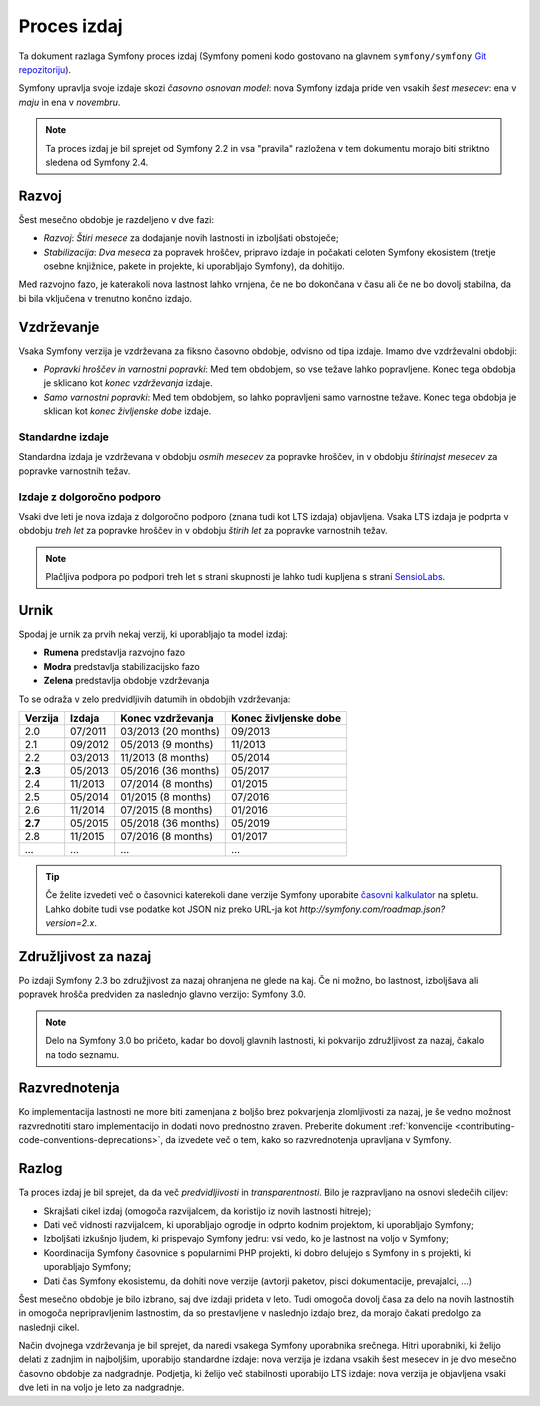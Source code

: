 Proces izdaj
============

Ta dokument razlaga Symfony proces izdaj (Symfony pomeni kodo
gostovano na glavnem ``symfony/symfony`` `Git repozitoriju`_).

Symfony upravlja svoje izdaje skozi *časovno osnovan model*: nova Symfony
izdaja pride ven vsakih *šest mesecev*: ena v *maju* in ena v *novembru*.

.. note::

    Ta proces izdaj je bil sprejet od Symfony 2.2 in vsa
    "pravila" razložena v tem dokumentu morajo biti striktno sledena od Symfony
    2.4.

.. _contributing-release-development:

Razvoj
------

Šest mesečno obdobje je razdeljeno v dve fazi:

* *Razvoj*: *Štiri mesece* za dodajanje novih lastnosti in izboljšati
  obstoječe;

* *Stabilizacija*: *Dva meseca* za popravek hroščev, pripravo izdaje in počakati celoten
  Symfony ekosistem (tretje osebne knjižnice, pakete in
  projekte, ki uporabljajo Symfony), da dohitijo.

Med razvojno fazo, je katerakoli nova lastnost lahko vrnjena, če ne bo dokončana
v času ali če ne bo dovolj stabilna, da bi bila vključena v trenutno
končno izdajo.

.. _contributing-release-maintenance:

Vzdrževanje
-----------

Vsaka Symfony verzija je vzdrževana za fiksno časovno obdobje, odvisno od
tipa izdaje. Imamo dve vzdrževalni obdobji:

* *Popravki hroščev in varnostni popravki*: Med tem obdobjem, so vse težave lahko popravljene.
  Konec tega obdobja je sklicano kot *konec vzdrževanja*
  izdaje.

* *Samo varnostni popravki*: Med tem obdobjem, so lahko popravljeni samo varnostne
  težave. Konec tega obdobja je sklican kot *konec življenske dobe*
  izdaje.

Standardne izdaje
~~~~~~~~~~~~~~~~~

Standardna izdaja je vzdrževana v obdobju *osmih mesecev* za popravke hroščev,
in v obdobju *štirinajst mesecev* za popravke varnostnih težav.

Izdaje z dolgoročno podporo
~~~~~~~~~~~~~~~~~~~~~~~~~~~

Vsaki dve leti je nova izdaja z dolgoročno podporo (znana tudi kot LTS izdaja)
objavljena. Vsaka LTS izdaja je podprta v obdobju *treh let*  za popravke hroščev
in v obdobju *štirih let* za popravke varnostnih težav.

.. note::

    Plačljiva podpora po podpori treh let s strani skupnosti je lahko tudi
    kupljena s strani `SensioLabs`_.

Urnik
-----

Spodaj je urnik za prvih nekaj verzij, ki uporabljajo ta model izdaj:

.. image:: /images/release-process.jpg
   :align: center

* **Rumena** predstavlja razvojno fazo
* **Modra** predstavlja stabilizacijsko fazo
* **Zelena** predstavlja obdobje vzdrževanja

To se odraža v zelo predvidljivih datumih in obdobjih vzdrževanja:

+---------+---------+---------------------+-----------------------+
| Verzija | Izdaja  | Konec vzdrževanja   | Konec življenske dobe |
+=========+=========+=====================+=======================+
| 2.0     | 07/2011 | 03/2013 (20 months) | 09/2013               |
+---------+---------+---------------------+-----------------------+
| 2.1     | 09/2012 | 05/2013 (9 months)  | 11/2013               |
+---------+---------+---------------------+-----------------------+
| 2.2     | 03/2013 | 11/2013 (8 months)  | 05/2014               |
+---------+---------+---------------------+-----------------------+
| **2.3** | 05/2013 | 05/2016 (36 months) | 05/2017               |
+---------+---------+---------------------+-----------------------+
| 2.4     | 11/2013 | 07/2014 (8 months)  | 01/2015               |
+---------+---------+---------------------+-----------------------+
| 2.5     | 05/2014 | 01/2015 (8 months)  | 07/2016               |
+---------+---------+---------------------+-----------------------+
| 2.6     | 11/2014 | 07/2015 (8 months)  | 01/2016               |
+---------+---------+---------------------+-----------------------+
| **2.7** | 05/2015 | 05/2018 (36 months) | 05/2019               |
+---------+---------+---------------------+-----------------------+
| 2.8     | 11/2015 | 07/2016 (8 months)  | 01/2017               |
+---------+---------+---------------------+-----------------------+
| ...     | ...     | ...                 | ...                   |
+---------+---------+---------------------+-----------------------+

.. tip::

    Če želite izvedeti več o časovnici katerekoli dane verzije Symfony
    uporabite `časovni kalkulator`_ na spletu. Lahko dobite tudi vse podatke kot JSON
    niz preko URL-ja kot `http://symfony.com/roadmap.json?version=2.x`.

Združljivost za nazaj
---------------------

Po izdaji Symfony 2.3 bo združjivost za nazaj ohranjena ne glede
na kaj. Če ni možno, bo lastnost, izboljšava ali popravek hrošča
predviden za naslednjo glavno verzijo: Symfony 3.0.

.. note::

    Delo na Symfony 3.0 bo pričeto, kadar bo dovolj glavnih lastnosti, ki pokvarijo
    združljivost za nazaj, čakalo na todo seznamu.

Razvrednotenja
--------------

Ko implementacija lastnosti ne more biti zamenjana z boljšo brez
pokvarjenja zlomljivosti za nazaj, je še vedno možnost razvrednotiti
staro implementacijo in dodati novo prednostno zraven. Preberite
dokument :ref:`konvencije <contributing-code-conventions-deprecations>`, da
izvedete več o tem, kako so razvrednotenja upravljana v Symfony.

Razlog
-------

Ta proces izdaj je bil sprejet, da da več *predvidljivosti* in
*transparentnosti*. Bilo je razpravljano na osnovi sledečih ciljev:

* Skrajšati cikel izdaj (omogoča razvijalcem, da koristijo iz novih
  lastnosti hitreje);
* Dati več vidnosti razvijalcem, ki uporabljajo ogrodje in odprto kodnim
  projektom, ki uporabljajo Symfony;
* Izboljšati izkušnjo ljudem, ki prispevajo Symfony jedru: vsi vedo, ko je
  lastnost na voljo v Symfony;
* Koordinacija Symfony časovnice s popularnimi PHP projekti, ki dobro delujejo
  s Symfony in s projekti, ki uporabljajo Symfony;
* Dati čas Symfony ekosistemu, da dohiti nove verzije
  (avtorji paketov, pisci dokumentacije, prevajalci, ...)

Šest mesečno obdobje je bilo izbrano, saj dve izdaji prideta v leto. Tudi omogoča
dovolj časa za delo na novih lastnostih in omogoča nepripravljenim
lastnostim, da so prestavljene v naslednjo izdajo brez, da morajo čakati predolgo
za naslednji cikel.

Način dvojnega vzdrževanja je bil sprejet, da naredi vsakega Symfony uporabnika srečnega. Hitri
uporabniki, ki želijo delati z zadnjim in najboljšim, uporabijo standardne
izdaje: nova verzija je izdana vsakih šest mesecev in je dvo mesečno časovno
obdobje za nadgradnje. Podjetja, ki želijo več stabilnosti uporabijo LTS
izdaje: nova verzija je objavljena vsaki dve leti in na voljo je leto za
nadgradnje.

.. _Git repozitoriju: https://github.com/symfony/symfony
.. _SensioLabs:     http://sensiolabs.com/
.. _roadmap:        http://symfony.com/roadmap
.. _`časovni kalkulator`: http://symfony.com/roadmap
